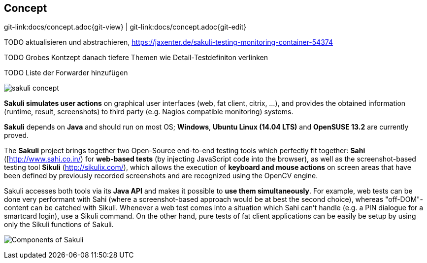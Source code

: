 
[[concept]]
== Concept

[#git-edit-section]
:page-path: docs/concept.adoc
git-link:{page-path}{git-view} | git-link:{page-path}{git-edit}

TODO aktualisieren und abstrachieren, https://jaxenter.de/sakuli-testing-monitoring-container-54374[https://jaxenter.de/sakuli-testing-monitoring-container-54374]

TODO Grobes Kontzept danach tiefere Themen wie Detail-Testdefiniton verlinken

TODO Liste der Forwarder hinzufügen

image:sakuli_concept.png[sakuli concept]

*Sakuli simulates user actions* on graphical user interfaces (web, fat client, citrix, …), and provides the obtained information (runtime, result, screenshots) to third party (e.g. Nagios compatible monitoring) systems.

*Sakuli* depends on *Java* and should run on most OS; *Windows*, *Ubuntu Linux (14.04 LTS)* and *OpenSUSE 13.2* are currently proved. 

The *Sakuli* project brings together two Open-Source end-to-end testing tools which perfectly fit together: *Sahi* ([http://www.sahi.co.in/[http://www.sahi.co.in/]) for *web-based tests* (by injecting JavaScript code into the browser), as well as the screenshot-based testing tool *Sikuli* (http://sikulix.com/[http://sikulix.com/]), which allows the execution of *keyboard and mouse actions* on screen areas that have been defined by previously recorded screenshots and are recognized using the OpenCV engine.

Sakuli accesses both tools via its *Java API* and makes it possible to *use them simultaneously*. For example, web tests can be done very performant with Sahi (where a screenshot-based approach would be at best the second choice), whereas "off-DOM"-content can be catched with Sikuli. Whenever a web test comes into a situation which Sahi can't handle (e.g. a PIN dialogue for a smartcard login), use a Sikuli command. On the other hand, pure tests of fat client applications can be easily be setup by using only the Sikuli functions of Sakuli.

image:sakuli_components.png[Components of Sakuli]
